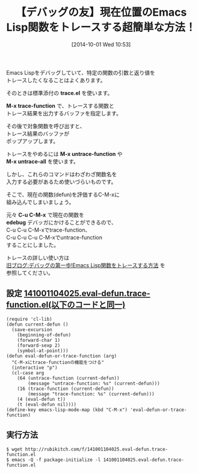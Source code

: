 #+BLOG: rubikitch
#+POSTID: 324
#+BLOG: rubikitch
#+DATE: [2014-10-01 Wed 10:53]
#+PERMALINK: eval-defun-or-trace-function
#+OPTIONS: toc:nil num:nil todo:nil pri:nil tags:nil ^:nil \n:t
#+ISPAGE: nil
#+DESCRIPTION:C-M-xにトレーサ機能を塔載する
# (progn (erase-buffer)(find-file-hook--org2blog/wp-mode))
#+BLOG: rubikitch
#+CATEGORY: デバッグ
#+DESCRIPTION: C-u C-u C-M-xで現在の関数をtrace-function。C-u C-u C-u C-M-xでuntrace-all
#+TAGS: 標準コマンド強化
#+TITLE: 【デバッグの友】現在位置のEmacs Lisp関数をトレースする超簡単な方法！
Emacs Lispをデバッグしていて、特定の関数の引数と返り値を
トレースしたくなることはよくあります。

そのときは標準添付の *trace.el* を使います。

*M-x trace-function* で、トレースする関数と
トレース結果を出力するバッファを指定します。

その後で対象関数を呼び出すと、
トレース結果のバッファが
ポップアップします。

トレースをやめるには *M-x untrace-function* や
*M-x untrace-all* を使います。

しかし、これらのコマンドはわざわざ関数名を
入力する必要があるため使いづらいものです。

そこで、現在の関数(defun)を評価するC-M-xに
組み込んでしまいましょう。

元々 *C-u C-M-x* で現在の関数を
*edebug* デバッガにかけることができるので、
C-u C-u C-M-xでtrace-function、
C-u C-u C-u C-M-xでuntrace-function
することにしました。

トレースの詳しい使い方は
[[http://d.hatena.ne.jp/rubikitch/20101113/trace][旧ブログ:デバッグの第一歩!Emacs Lisp関数をトレースする方法]] を
参照してください。

** 設定 [[http://rubikitch.com/f/141001104025.eval-defun.trace-function.el][141001104025.eval-defun.trace-function.el(以下のコードと同一)]]
#+BEGIN: include :file "/r/sync/junk/141001/141001104025.eval-defun.trace-function.el"
#+BEGIN_SRC fundamental
(require 'cl-lib)
(defun current-defun ()
  (save-excursion
    (beginning-of-defun)
    (forward-char 1)
    (forward-sexp 2)
    (symbol-at-point)))
(defun eval-defun-or-trace-function (arg)
  "C-M-xにtrace-functionの機能をつける"
  (interactive "p")
  (cl-case arg
    (64 (untrace-function (current-defun))
        (message "untrace-function: %s" (current-defun)))
    (16 (trace-function (current-defun))
        (message "trace-function: %s" (current-defun)))
    (4 (eval-defun t))
    (t (eval-defun nil))))
(define-key emacs-lisp-mode-map (kbd "C-M-x") 'eval-defun-or-trace-function)
#+END_SRC

#+END:

** 実行方法
#+BEGIN_EXAMPLE
$ wget http://rubikitch.com/f/141001104025.eval-defun.trace-function.el
$ emacs -Q -f package-initialize -l 141001104025.eval-defun.trace-function.el
#+END_EXAMPLE


# (progn (forward-line 1)(shell-command "screenshot-time.rb org_template" t))
